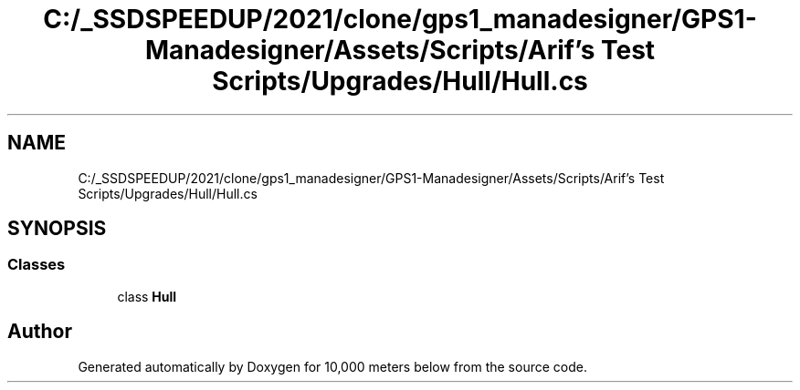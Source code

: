 .TH "C:/_SSDSPEEDUP/2021/clone/gps1_manadesigner/GPS1-Manadesigner/Assets/Scripts/Arif's Test Scripts/Upgrades/Hull/Hull.cs" 3 "Sun Dec 12 2021" "10,000 meters below" \" -*- nroff -*-
.ad l
.nh
.SH NAME
C:/_SSDSPEEDUP/2021/clone/gps1_manadesigner/GPS1-Manadesigner/Assets/Scripts/Arif's Test Scripts/Upgrades/Hull/Hull.cs
.SH SYNOPSIS
.br
.PP
.SS "Classes"

.in +1c
.ti -1c
.RI "class \fBHull\fP"
.br
.in -1c
.SH "Author"
.PP 
Generated automatically by Doxygen for 10,000 meters below from the source code\&.
